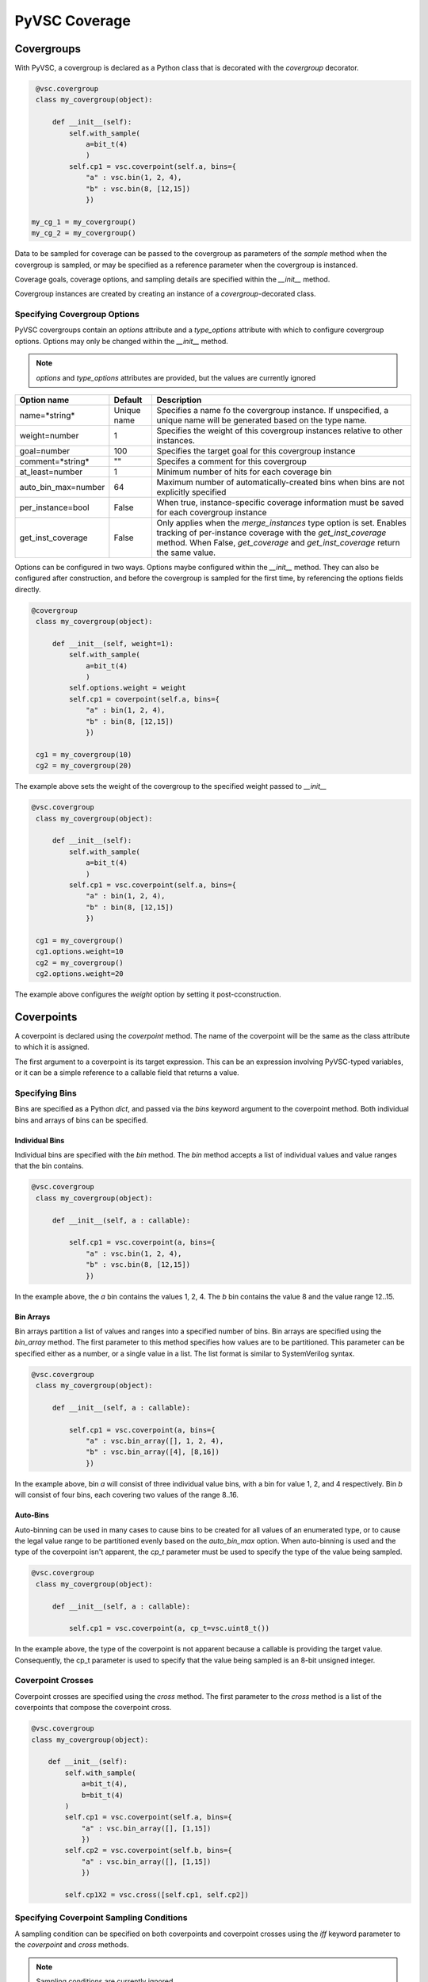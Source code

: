 ##############
PyVSC Coverage
##############

Covergroups
===========

With PyVSC, a covergroup is declared as a Python class that is decorated
with the `covergroup` decorator.

.. code-block:: python3

        @vsc.covergroup        
        class my_covergroup(object):
            
            def __init__(self):
                self.with_sample(
                    a=bit_t(4)
                    )
                self.cp1 = vsc.coverpoint(self.a, bins={
                    "a" : vsc.bin(1, 2, 4),
                    "b" : vsc.bin(8, [12,15])
                    })
                    
       my_cg_1 = my_covergroup()
       my_cg_2 = my_covergroup()

Data to be sampled for coverage can be passed to the covergroup as
parameters of the `sample` method when the covergroup is sampled, 
or may be specified as a reference parameter when the covergroup 
is instanced.

Coverage goals, coverage options, and sampling details are specified within
the `__init__` method.

Covergroup instances are created by creating an instance of a `covergroup`-decorated
class. 


Specifying Covergroup Options
-----------------------------

PyVSC covergroups contain an `options` attribute and a `type_options` attribute
with which to configure covergroup options. Options may only be changed within
the `__init__` method. 

.. note:: `options` and `type_options` attributes are provided, but the values are currently ignored

.. table:: Instance-Specific Coverage Options

+---------------------+-------------+--------------------------------------------------------------+
| Option name         | Default     | Description                                                  |
+=====================+=============+==============================================================+
| name=*string*       | Unique name | Specifies a name fo the covergroup instance. If unspecified, |
|                     |             | a unique name will be generated based on the type name.      |
+---------------------+-------------+--------------------------------------------------------------+
| weight=number       | 1           | Specifies the weight of this covergroup instances relative   |
|                     |             | to other instances.                                          |
+---------------------+-------------+--------------------------------------------------------------+
| goal=number         | 100         | Specifies the target goal for this covergroup instance       |
+---------------------+-------------+--------------------------------------------------------------+
| comment=*string*    | ""          | Specifes a comment for this covergroup                       |
+---------------------+-------------+--------------------------------------------------------------+
| at_least=number     | 1           | Minimum number of hits for each coverage bin                 |
+---------------------+-------------+--------------------------------------------------------------+
| auto_bin_max=number | 64          | Maximum number of automatically-created bins when bins are   |
|                     |             | not explicitly specified                                     |
+---------------------+-------------+--------------------------------------------------------------+
| per_instance=bool   | False       | When true, instance-specific coverage information must be    |
|                     |             | saved for each covergroup instance                           |
+---------------------+-------------+--------------------------------------------------------------+
| get_inst_coverage   | False       | Only applies when the *merge_instances* type option is set.  |
|                     |             | Enables tracking of per-instance coverage with the           |
|                     |             | *get_inst_coverage* method. When False, *get_coverage*       |
|                     |             | and *get_inst_coverage* return the same value.               |
+---------------------+-------------+--------------------------------------------------------------+

Options can be configured in two ways. Options maybe configured within the `__init__` method. 
They can also be configured after construction, and before the covergroup is sampled
for the first time, by referencing the options fields directly.

.. code-block:: python3

       @covergroup        
        class my_covergroup(object):
            
            def __init__(self, weight=1):
                self.with_sample(
                    a=bit_t(4)
                    )
                self.options.weight = weight
                self.cp1 = coverpoint(self.a, bins={
                    "a" : bin(1, 2, 4),
                    "b" : bin(8, [12,15])
                    })
                    
        cg1 = my_covergroup(10)
        cg2 = my_covergroup(20)

The example above sets the weight of the covergroup to the specified weight passed to `__init__`

.. code-block:: python3

       @vsc.covergroup        
        class my_covergroup(object):
            
            def __init__(self):
                self.with_sample(
                    a=bit_t(4)
                    )
                self.cp1 = vsc.coverpoint(self.a, bins={
                    "a" : bin(1, 2, 4),
                    "b" : bin(8, [12,15])
                    })
                    
        cg1 = my_covergroup()
        cg1.options.weight=10
        cg2 = my_covergroup()
        cg2.options.weight=20

The example above configures the *weight* option by setting it post-cconstruction.


Coverpoints
===========

A coverpoint is declared using the `coverpoint` method. The name of the
coverpoint will be the same as the class attribute to which it is 
assigned. 

The first argument to a coverpoint is its target expression. This can be
an expression involving PyVSC-typed variables, or it can be a simple
reference to a callable field that returns a value.


Specifying Bins
---------------

Bins are specified as a Python `dict`, and passed via the `bins` keyword
argument to the coverpoint method. Both individual bins and arrays of 
bins can be specified.

Individual Bins
^^^^^^^^^^^^^^^

Individual bins are specified with the `bin` method. The `bin` method
accepts a list of individual values and value ranges that the bin contains.

.. code-block:: python3

       @vsc.covergroup        
        class my_covergroup(object):
            
            def __init__(self, a : callable):
            
                self.cp1 = vsc.coverpoint(a, bins={
                    "a" : vsc.bin(1, 2, 4),
                    "b" : vsc.bin(8, [12,15])
                    })

In the example above, the `a` bin contains the values 1, 2, 4. The `b` bin
contains the value 8 and the value range 12..15.

Bin Arrays
^^^^^^^^^^
Bin arrays partition a list of values and ranges into a specified number 
of bins. Bin arrays are specified using the `bin_array` method. The first
parameter to this method specifies how values are to be partitioned. This
parameter can be specified either as a number, or a single value in a list.
The list format is similar to SystemVerilog syntax.

.. code-block:: python3

       @vsc.covergroup        
        class my_covergroup(object):
            
            def __init__(self, a : callable):
            
                self.cp1 = vsc.coverpoint(a, bins={
                    "a" : vsc.bin_array([], 1, 2, 4),
                    "b" : vsc.bin_array([4], [8,16])
                    })

In the example above, bin `a` will consist of three individual value bins, 
with a bin for value 1, 2, and 4 respectively. Bin `b` will consist of
four bins, each covering two values of the range 8..16.

Auto-Bins
^^^^^^^^^
Auto-binning can be used in many cases to cause bins to be created for 
all values of an enumerated type, or to cause the legal value range to be
partitioned evenly based on the `auto_bin_max` option. 
When auto-binning is used and the type of the coverpoint isn't apparent, 
the `cp_t` parameter must be used to specify the type of the value being
sampled. 

.. code-block:: python3

       @vsc.covergroup        
        class my_covergroup(object):
            
            def __init__(self, a : callable):
            
                self.cp1 = vsc.coverpoint(a, cp_t=vsc.uint8_t())
                
In the example above, the type of the coverpoint is not apparent because
a callable is providing the target value. Consequently, the cp_t 
parameter is used to specify that the value being sampled is an 8-bit
unsigned integer.

Coverpoint Crosses
------------------

Coverpoint crosses are specified using the `cross` method. The first
parameter to the `cross` method is a list of the coverpoints that 
compose the coverpoint cross. 

.. code-block:: python3

        @vsc.covergroup
        class my_covergroup(object):
            
            def __init__(self):
                self.with_sample(
                    a=bit_t(4),
                    b=bit_t(4)
                )
                self.cp1 = vsc.coverpoint(self.a, bins={
                    "a" : vsc.bin_array([], [1,15])
                    })
                self.cp2 = vsc.coverpoint(self.b, bins={
                    "a" : vsc.bin_array([], [1,15])
                    })
                
                self.cp1X2 = vsc.cross([self.cp1, self.cp2])

Specifying Coverpoint Sampling Conditions
-----------------------------------------
A sampling condition can be specified on both coverpoints and coverpoint
crosses using the `iff` keyword parameter to the `coverpoint` and `cross`
methods. 

.. note:: Sampling conditions are currently ignored 

.. code-block:: python3

       @vsc.covergroup        
        class my_covergroup(object):
            
            def __init__(self, a : callable, b : callable):
            
                self.cp1 = vsc.coverpoint(a, iff=b, bins={
                    "a" : vsc.bin_array([], 1, 2, 4),
                    "b" : vsc.bin_array([4], [8,16])
                    })


Coverpoint Options
------------------
Both type options and instance options can specified on both coverpoints
and coverpoint crosses. 

.. note:: Coverpoint options are accepted, but ignored

Providing Coverage Data to Sample
=================================
PyVSC supports several methods for providing data for a covergroup 
instance to sample.
- Data in a `randobj`-decorated class object can be provided by
  reference to the covergroup `__init__` method.
- Scalar data can be specified to the `__init__` method using
  lambda expressions to obtain the data from the instantiating context
- Data can be provided via the `sample` methods, using a user-specified
  sample-method signature.
  
  
Declaring a Custom Sample Method
--------------------------------

Use of a custom `sample` method that accepts parameters is specified 
by calling the `with_sample` method and passing either a `dict` of 
parameter-name/parameter-type pairs or a list of keyword arguments.
The `with_sample` method declares class members with the same name
and type as the key/value pairs in the dict passed to the 
`with_sample` method.
The `with_sample` method should be called early in the ``__init__`` 
method body to ensure that the sample parameters are declared early 
and present when referenced in coverpoints.

.. code-block:: python3

       @vsc.covergroup        
        class my_covergroup(object):
            
            def __init__(self):
                self.with_sample(dict(
                    a=bit_t(4)
                    ))
                self.cp1 = vsc.coverpoint(self.a, bins={
                    "a" : vsc.bin(1, 2, 4),
                    "b" : vsc.bin(8, [12,15])
                    })

The example above shows specifying the `sample` method parameter list 
using a `dict`. 

.. code-block:: python3

       @vsc.covergroup        
        class my_covergroup(object):
            
            def __init__(self):
                self.with_sample(
                    a=bit_t(4)
                    )
                self.cp1 = vsc.coverpoint(self.a, bins={
                    "a" : vsc.bin(1, 2, 4),
                    "b" : vsc.bin(8, [12,15])
                    })


The example above shows specifying the `sample` method parameter list 
using individual keyword arguments.

.. code-block:: python3

        @vsc.covergroup        
        class my_covergroup(object):
            
            def __init__(self):
                self.with_sample(
                    a=bit_t(4)
                    )
                self.cp1 = vsc.coverpoint(self.a, bins={
                    "a" : vsc.bin(1, 2, 4),
                    "b" : vsc.bin(8, [12,15])
                    })

        cg = my_covergroup()
        cg.sample(1)
        cg.sample(12)
            

In both cases, data is passed as parameters to the `sample` method, 
as shown in the example above.


Specifying Sampling Data at Instantiation
-----------------------------------------
PyVSC supports specifying coverage-sampling data when the covergroup
is instanced, as well as specifying it each time the sample method is
called. In this case, no parameters are passed to the `sample` method.

This mode of specifying coverage-sampling data requires that a `lambda`
is used to connect the calling context to the data used for coverage 
sampling. 

.. code-block:: python3

       @covergroup
        class my_covergroup(object):
            
            def __init__(self, a, b): # Need to use lambda for non-reference values
                super().__init__()
                
                self.cp1 = coverpoint(a, 
                    bins=dict(
                        a = bin_array([], [1,15])
                    ))
                
                self.cp2 = coverpoint(b, bins=dict(
                    b = bin_array([], [1,15])
                    ))
                
                
        a = 0;
        b = 0;
        
        cg = my_covergroup(lambda:a, lambda:b)

        a=1
        b=1
        cg.sample() # Hit the first bin of cp1 and cp2

In the example above, calling the `sample` method will sample the current value
of `a` and `b` in the context and sample the coverpoints with those values.


Coverage Reports
================

PyVSC provides three methods for obtaining a coverage report. 
- `get_coverage_report_model` -- Returns a coverage-report object with information about each type and instance of coverage
- `get_coverage_report` -- Returns a string with a textual coverage report
- `report_coverage` -- Prints a coverage report to a stream (defaults to stdout)







